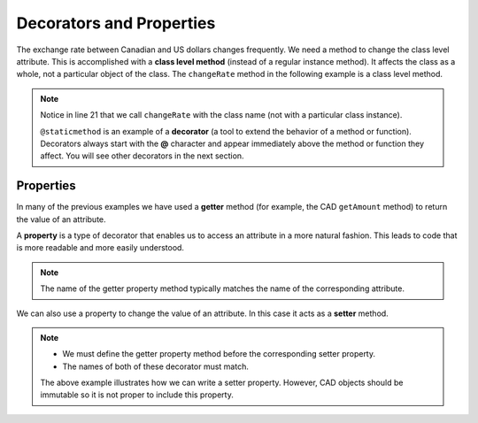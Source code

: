 .. index:: decorator, class; method, method; class

Decorators and Properties
-------------------------

The exchange rate between Canadian and US dollars changes frequently. We need a method to change 
the class level attribute. This is accomplished with a **class level method** (instead of a 
regular instance method). It affects the class as a whole, not a particular object of the class.
The ``changeRate`` method in the following example is a class level method. 
    
.. activecode:: c2e
    
    class CAD:
        """Canadian Dollar"""
        __USD = 0.75   # the value of a CAD in terms of a USD (private)
        def __init__(self, amt):
            self.__amount = amt

        def getAmount(self):
            return self.__amount

        def exchange(self):
            return self.__amount * CAD.__USD # using class attribute

        @staticmethod
        def changeRate(rate):
            CAD.__USD = rate # change the class exchange rate

    c = CAD(100) # 100 Canadian dollars
    print(c.getAmount(), 'Canadian dollars is worth')
    print(c.exchange(), 'US dollars')
    print('changing the exchange rate')
    CAD.changeRate(0.8)
    print(c.exchange(), 'US dollars')


.. note::
   Notice in line 21 that we call ``changeRate`` with the class name (not with a particular 
   class instance).

   ``@staticmethod`` is an example of a **decorator** (a tool to extend the behavior of a 
   method or function). Decorators always start with the **@** character and appear immediately 
   above the method or function they affect. You will see other decorators in the next section.

.. index:: property

Properties
~~~~~~~~~~

In many of the previous examples we have used a **getter** method (for example, the CAD ``getAmount`` 
method) to return the value of an attribute.

A **property** is a type of decorator that enables us to access an attribute in a more natural fashion.
This leads to code that is more readable and more easily understood.


.. activecode:: c2f
    
    class CAD:
        """Canadian Dollar"""
        def __init__(self, amt):
            self.__amount = amt

        @property
        def amount(self):
            return self.__amount


    c = CAD(100)
    print(c.amount)
    d = CAD(50)
    print(c.amount + d.amount)


.. note::
   The name of the getter property method typically matches the name of the corresponding attribute.

We can also use a property to change the value of an attribute. In this case it acts as a **setter** method.

.. activecode:: c2g
    
    class CAD:
        """Canadian Dollar"""
        def __init__(self, amt):
            self.__amount = amt

        @property
        def amount(self):
            return self.__amount

        @amount.setter
        def amount(self, amt):
            if amt >= 0:
                self.__amount = amt


    c = CAD(0)
    print(c.amount)
    c.amount = 100            #using the setter property
    print(c.amount)
    c.amount = c.amount - 30  #using both getter and setter properties
    print(c.amount)
    c.amount = -10 # notice the object does not go to an illegal state
    print(c.amount)
    

.. note::
   * We must define the getter property method before the corresponding setter property.

   * The names of both of these decorator must match.

   The above example illustrates how we can write a setter property. However, CAD objects should 
   be immutable so it is not proper to include this property.

